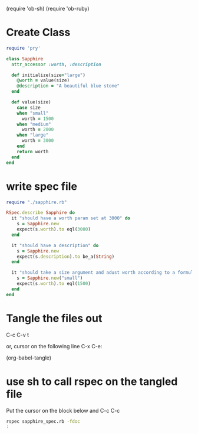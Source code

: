 (require 'ob-sh)
(require 'ob-ruby)



* Create Class 
#+BEGIN_SRC ruby :tangle sapphire.rb
  require 'pry'

  class Sapphire
    attr_accessor :worth, :description 

    def initialize(size="large")
      @worth = value(size)
      @description = "A beautiful blue stone"
    end

    def value(size)
      case size
      when "small"
        worth = 1500
      when "medium"
        worth = 2000
      when "large"
        worth = 3000
      end
      return worth
    end
  end
#+END_SRC

#+RESULTS:


* write spec file

#+BEGIN_SRC ruby :tangle sapphire_spec.rb
  require "./sapphire.rb"

  RSpec.describe Sapphire do
    it "should have a worth param set at 3000" do
      s = Sapphire.new
      expect(s.worth).to eql(3000)
    end

    it "should have a description" do
      s = Sapphire.new
      expect(s.description).to be_a(String)
    end

    it "should take a size argument and adust worth according to a formula" do
      s = Sapphire.new("small")
      expect(s.worth).to eql(1500)
    end
  end
#+END_SRC

* Tangle the files out

C-c C-v t

or, cursor on the following line C-x C-e:

(org-babel-tangle) 

* use sh to call rspec on the tangled file

Put the cursor on the block below and C-c C-c

#+BEGIN_SRC sh :results output
  rspec sapphire_spec.rb -fdoc
  :
#+END_SRC


